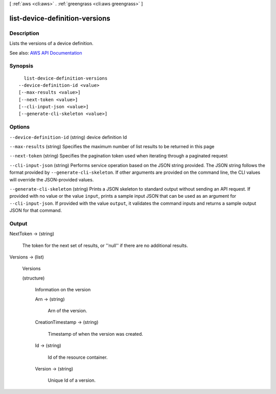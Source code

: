 [ :ref:`aws <cli:aws>` . :ref:`greengrass <cli:aws greengrass>` ]

.. _cli:aws greengrass list-device-definition-versions:


*******************************
list-device-definition-versions
*******************************



===========
Description
===========

Lists the versions of a device definition.

See also: `AWS API Documentation <https://docs.aws.amazon.com/goto/WebAPI/greengrass-2017-06-07/ListDeviceDefinitionVersions>`_


========
Synopsis
========

::

    list-device-definition-versions
  --device-definition-id <value>
  [--max-results <value>]
  [--next-token <value>]
  [--cli-input-json <value>]
  [--generate-cli-skeleton <value>]




=======
Options
=======

``--device-definition-id`` (string)
device definition Id

``--max-results`` (string)
Specifies the maximum number of list results to be returned in this page

``--next-token`` (string)
Specifies the pagination token used when iterating through a paginated request

``--cli-input-json`` (string)
Performs service operation based on the JSON string provided. The JSON string follows the format provided by ``--generate-cli-skeleton``. If other arguments are provided on the command line, the CLI values will override the JSON-provided values.

``--generate-cli-skeleton`` (string)
Prints a JSON skeleton to standard output without sending an API request. If provided with no value or the value ``input``, prints a sample input JSON that can be used as an argument for ``--cli-input-json``. If provided with the value ``output``, it validates the command inputs and returns a sample output JSON for that command.



======
Output
======

NextToken -> (string)

  The token for the next set of results, or ''null'' if there are no additional results.

  

Versions -> (list)

  Versions

  (structure)

    Information on the version

    Arn -> (string)

      Arn of the version.

      

    CreationTimestamp -> (string)

      Timestamp of when the version was created.

      

    Id -> (string)

      Id of the resource container.

      

    Version -> (string)

      Unique Id of a version.

      

    

  

